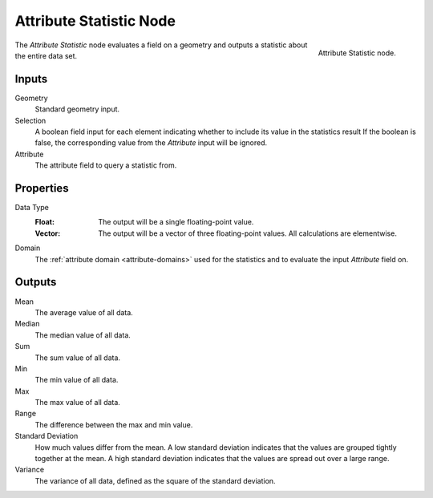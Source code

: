 .. index:: Geometry Nodes; Attribute Statistic
.. _bpy.types.GeometryNodeAttributeStatistic:

************************
Attribute Statistic Node
************************

.. figure:: /images/node-types_GeometryNodeAttributeStatistic.webp
   :align: right
   :alt: Attribute Statistic node.

   Attribute Statistic node.

The *Attribute Statistic* node evaluates a field on a geometry and outputs a statistic about the entire data set.


Inputs
======

Geometry
   Standard geometry input.

Selection
   A boolean field input for each element indicating whether to include its value in the statistics result
   If the boolean is false, the corresponding value from the *Attribute* input will be ignored.

Attribute
   The attribute field to query a statistic from.


Properties
==========

Data Type
   :Float:
      The output will be a single floating-point value.
   :Vector:
      The output will be a vector of three floating-point values.
      All calculations are elementwise.

Domain
   The :ref:`attribute domain <attribute-domains>` used for the statistics
   and to evaluate the input *Attribute* field on.


Outputs
=======

Mean
   The average value of all data.

Median
   The median value of all data.

Sum
   The sum value of all data.

Min
   The min value of all data.

Max
   The max value of all data.

Range
   The difference between the max and min value.

Standard Deviation
   How much values differ from the mean.
   A low standard deviation indicates that the values are grouped tightly together at the mean.
   A high standard deviation indicates that the values are spread out over a large range.

Variance
   The variance of all data, defined as the square of the standard deviation.
